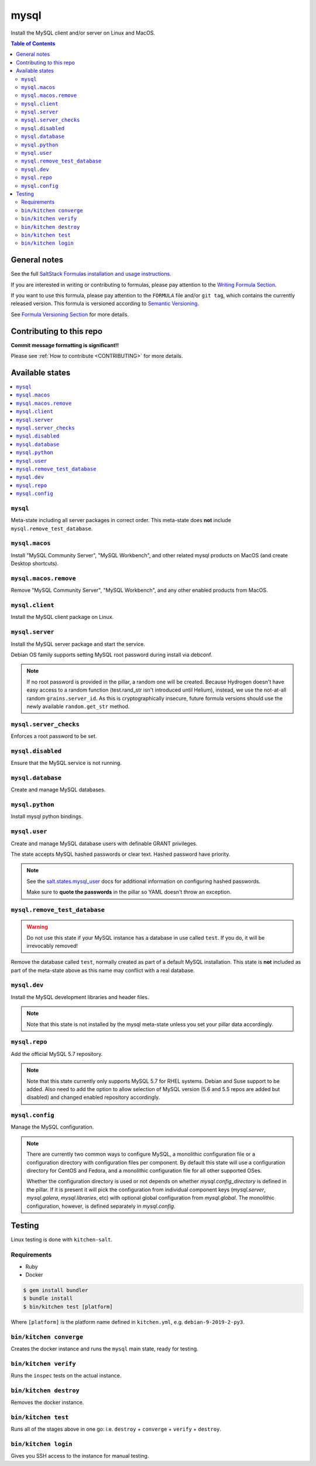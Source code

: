 .. _readme:

mysql
=====

|img_travis| |img_sr|

.. |img_travis| image:: https://travis-ci.com/saltstack-formulas/mysql-formula.svg?branch=master
   :alt: Travis CI Build Status
   :scale: 100%
   :target: https://travis-ci.com/saltstack-formulas/mysql-formula
.. |img_sr| image:: https://img.shields.io/badge/%20%20%F0%9F%93%A6%F0%9F%9A%80-semantic--release-e10079.svg
   :alt: Semantic Release
   :scale: 100%
   :target: https://github.com/semantic-release/semantic-release

Install the MySQL client and/or server on Linux and MacOS.

.. contents:: **Table of Contents**

General notes
-------------

See the full `SaltStack Formulas installation and usage instructions
<https://docs.saltstack.com/en/latest/topics/development/conventions/formulas.html>`_.

If you are interested in writing or contributing to formulas, please pay attention to the `Writing Formula Section
<https://docs.saltstack.com/en/latest/topics/development/conventions/formulas.html#writing-formulas>`_.

If you want to use this formula, please pay attention to the ``FORMULA`` file and/or ``git tag``,
which contains the currently released version. This formula is versioned according to `Semantic Versioning <http://semver.org/>`_.

See `Formula Versioning Section <https://docs.saltstack.com/en/latest/topics/development/conventions/formulas.html#versioning>`_ for more details.

Contributing to this repo
-------------------------

**Commit message formatting is significant!!**

Please see :ref:`How to contribute <CONTRIBUTING>` for more details.

Available states
----------------

.. contents::
    :local:

``mysql``
^^^^^^^^^

Meta-state including all server packages in correct order. This meta-state does **not** include ``mysql.remove_test_database``.

``mysql.macos``
^^^^^^^^^^^^^^^^

Install "MySQL Community Server", "MySQL Workbench", and other related mysql products on MacOS (and create Desktop shortcuts).

``mysql.macos.remove``
^^^^^^^^^^^^^^^^

Remove "MySQL Community Server", "MySQL Workbench", and any other enabled products from MacOS.

``mysql.client``
^^^^^^^^^^^^^^^^

Install the MySQL client package on Linux.

``mysql.server``
^^^^^^^^^^^^^^^^

Install the MySQL server package and start the service.

Debian OS family supports setting MySQL root password during install via debconf.

.. note::

    If no root password is provided in the pillar, a random one will
    be created. Because Hydrogen doesn't have easy access to a random
    function (test.rand_str isn't introduced until Helium), instead,
    we use the not-at-all random ``grains.server_id``. As this is
    cryptographically insecure, future formula versions should use the
    newly available ``random.get_str`` method.

``mysql.server_checks``
^^^^^^^^^^^^^^^^^^^^^^^

Enforces a root password to be set.


``mysql.disabled``
^^^^^^^^^^^^^^^^^^

Ensure that the MySQL service is not running.

``mysql.database``
^^^^^^^^^^^^^^^^^^

Create and manage MySQL databases.

``mysql.python``
^^^^^^^^^^^^^^^^

Install mysql python bindings.

``mysql.user``
^^^^^^^^^^^^^^

Create and manage MySQL database users with definable GRANT privileges.

The state accepts MySQL hashed passwords or clear text. Hashed password have
priority.

.. note::
    See the `salt.states.mysql_user
    <http://docs.saltstack.com/en/latest/ref/states/all/salt.states.mysql_user.html#module-salt.states.mysql_user>`_
    docs for additional information on configuring hashed passwords.

    Make sure to **quote the passwords** in the pillar so YAML doesn't throw an exception.

``mysql.remove_test_database``
^^^^^^^^^^^^^^^^^^^^^^^^^^^^^^

.. warning::

   Do not use this state if your MySQL instance has a database in use called ``test``.
   If you do, it will be irrevocably removed!

Remove the database called ``test``, normally created as part of a default
MySQL installation.  This state is **not** included as part of the meta-state
above as this name may conflict with a real database.

``mysql.dev``
^^^^^^^^^^^^^

Install the MySQL development libraries and header files.

.. note::
    Note that this state is not installed by the mysql meta-state unless you set
    your pillar data accordingly.

``mysql.repo``
^^^^^^^^^^^^^^

Add the official MySQL 5.7 repository.

.. note::
    Note that this state currently only supports MySQL 5.7 for RHEL systems.
    Debian and Suse support to be added. Also need to add the option to allow
    selection of MySQL version (5.6 and 5.5 repos are added but disabled) and
    changed enabled repository accordingly.

``mysql.config``
^^^^^^^^^^^^^^^^^^

Manage the MySQL configuration.

.. note::
    There are currently two common ways to configure MySQL, a monolithic configuration file
    or a configuration directory with configuration files per component. By default this
    state will use a configuration directory for CentOS and Fedora, and a monolithic
    configuration file for all other supported OSes.

    Whether the configuration directory is used or not depends on whether `mysql.config_directory`
    is defined in the pillar. If it is present it will pick the configuration from individual
    component keys (`mysql.server`, `mysql.galera`, `mysql.libraries`, etc) with optional global
    configuration from `mysql.global`. The monolithic configuration, however, is defined separately
    in `mysql.config`.


Testing
-------

Linux testing is done with ``kitchen-salt``.

Requirements
^^^^^^^^^^^^

* Ruby
* Docker

.. code-block:: bash

   $ gem install bundler
   $ bundle install
   $ bin/kitchen test [platform]

Where ``[platform]`` is the platform name defined in ``kitchen.yml``,
e.g. ``debian-9-2019-2-py3``.

``bin/kitchen converge``
^^^^^^^^^^^^^^^^^^^^^^^^

Creates the docker instance and runs the ``mysql`` main state, ready for testing.

``bin/kitchen verify``
^^^^^^^^^^^^^^^^^^^^^^

Runs the ``inspec`` tests on the actual instance.

``bin/kitchen destroy``
^^^^^^^^^^^^^^^^^^^^^^^

Removes the docker instance.

``bin/kitchen test``
^^^^^^^^^^^^^^^^^^^^

Runs all of the stages above in one go: i.e. ``destroy`` + ``converge`` + ``verify`` + ``destroy``.

``bin/kitchen login``
^^^^^^^^^^^^^^^^^^^^^

Gives you SSH access to the instance for manual testing.
